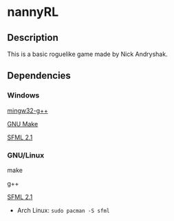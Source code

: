 * nannyRL
** Description
   This is a basic roguelike game made by Nick Andryshak.
** Dependencies
*** Windows
    [[http://www.mingw.org/][mingw32-g++]]
    
    [[http://gnuwin32.sourceforge.net/packages/make.htm][GNU Make]]
    
    [[http://sfml-dev.org/download/sfml/2.1/][SFML 2.1]]
*** GNU/Linux
    make
    
    g++
    
    [[http://sfml-dev.org/download/sfml/2.1/][SFML 2.1]]
    - Arch Linux: =sudo pacman -S sfml=
